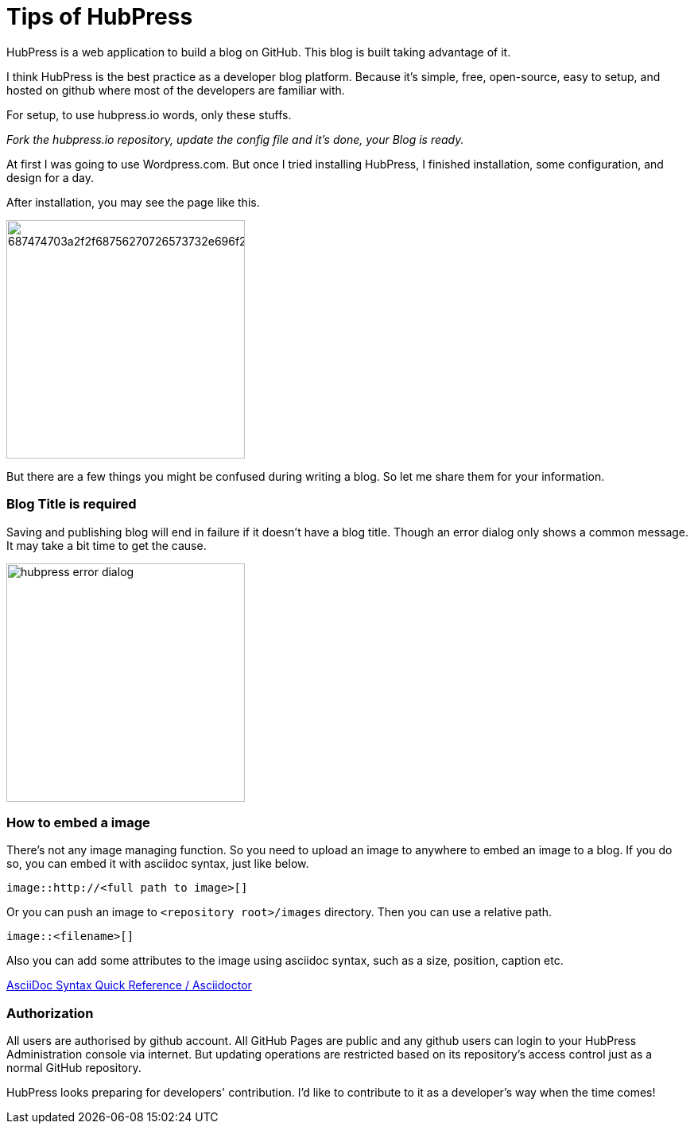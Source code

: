 = Tips of HubPress

HubPress is a web application to build a blog on GitHub. This blog is built taking advantage of it.

I think HubPress is the best practice as a developer blog platform. Because it's simple, free, open-source, easy to setup, and hosted on github where most of the developers are familiar with.

For setup, to use hubpress.io words, only these stuffs.

_Fork the hubpress.io repository, update the config file and it's done, your Blog is ready._

At first I was going to use Wordpress.com. But once I tried installing HubPress, I finished installation, some configuration, and design for a day.

After installation, you may see the page like this.

image:https://camo.githubusercontent.com/bd45364c6c64475d1816cef50ddc8395f0f4165b/687474703a2f2f68756270726573732e696f2f696d672f686f6d652d696e7374616c6c2e706e67[width=300]

But there are a few things you might be confused during writing a blog. So let me share them for your information.

=== Blog Title is required

Saving and publishing blog will end in failure if it doesn't have a blog title. Though an error dialog only shows a common message. It may take a bit time to get the cause.

image::http://fastretailing.github.io/blog/images/hubpress_error_dialog.png[width=300]

=== How to embed a image 

There's not any image managing function. So you need to upload an image to anywhere to embed an image to a blog. If you do so, you can embed it with asciidoc syntax, just like below.

`image::http://<full path to image>[]`

Or you can push an image to `<repository root>/images`  directory. Then you can use a relative path.

`image::<filename>[]`

Also you can add some attributes to the image using asciidoc syntax, such as a size, position, caption etc.

http://asciidoctor.org/docs/asciidoc-syntax-quick-reference/#images[AsciiDoc Syntax Quick Reference / Asciidoctor]

=== Authorization

All users are authorised by github account. All GitHub Pages are public and any github users can login to your HubPress Administration console via internet. But updating operations are restricted based on its repository's access control just as a normal GitHub repository.

HubPress looks preparing for developers' contribution. I'd like to contribute to it as a developer's way when the time comes!